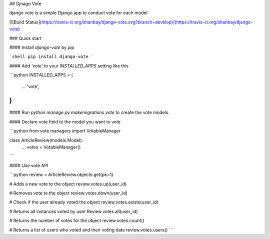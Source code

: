 ## Djnago Vote

django vote is a simple Django app to conduct vote for each model

[![Build Status](https://travis-ci.org/shanbay/django-vote.svg?branch=develop)](https://travis-ci.org/shanbay/django-vote)

### Quick start

#### Install `django-vote` by pip

```shell
pip install django-vote
```

#### Add `'vote'` to your `INSTALLED_APPS` setting like this

```python
INSTALLED_APPS = (
  ...
  'vote',
)
```

#### Run `python manage.py makemigrations vote` to create the vote models.


#### Declare vote field to the model you want to vote

```python
from vote.managers import VotableManager

class ArticleReview(models.Model):
    ...
    votes = VotableManager()
```

#### Use vote API

```python
review = ArticleReview.objects.get(pk=1)

# Adds a new vote to the object
review.votes.up(user_id)

# Removes vote to the object
review.votes.down(user_id)

# Check if the user already voted the object
review.votes.exists(user_id)

# Returns all instances voted by user
Review.votes.all(user_id)

# Returns the number of votes for the object
review.votes.count()

# Returns a list of users who voted and their voting date
review.votes.users()
```


